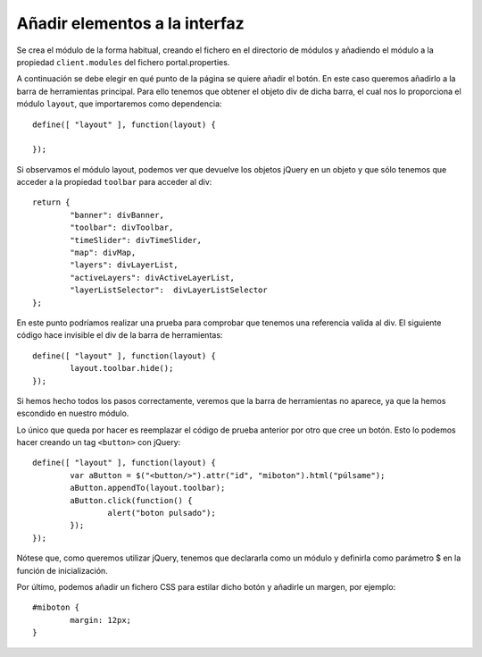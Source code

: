 .. _newbutton:

Añadir elementos a la interfaz
================================

Se crea el módulo de la forma habitual, creando el fichero en el directorio de módulos y añadiendo el módulo a la propiedad ``client.modules`` del fichero portal.properties.

A continuación se debe elegir en qué punto de la página se quiere añadir el botón. En este caso queremos añadirlo a la barra de herramientas principal. Para ello tenemos que obtener el objeto div de dicha barra, el cual nos lo proporciona el módulo ``layout``, que importaremos como dependencia::

	define([ "layout" ], function(layout) {
	
	});

Si observamos el módulo layout, podemos ver que devuelve los objetos jQuery en un objeto y que sólo tenemos que acceder a la propiedad ``toolbar`` para acceder al div::


	return {
		"banner": divBanner,
		"toolbar": divToolbar,
		"timeSlider": divTimeSlider,
		"map": divMap,
		"layers": divLayerList,
		"activeLayers": divActiveLayerList,
		"layerListSelector":  divLayerListSelector
	};

En este punto podríamos realizar una prueba para comprobar que tenemos una referencia valida al div. El siguiente código hace invisible el div de la barra de herramientas::

	define([ "layout" ], function(layout) {
		layout.toolbar.hide();	
	});

Si hemos hecho todos los pasos correctamente, veremos que la barra de herramientas no aparece, ya que la hemos escondido en nuestro módulo.

Lo único que queda por hacer es reemplazar el código de prueba anterior por otro que cree un botón. Esto lo podemos hacer creando un tag ``<button>`` con jQuery::

	define([ "layout" ], function(layout) {
		var aButton = $("<button/>").attr("id", "miboton").html("púlsame");
		aButton.appendTo(layout.toolbar);
		aButton.click(function() {
			alert("boton pulsado");
		});
	});

Nótese que, como queremos utilizar jQuery, tenemos que declararla como un módulo y definirla como parámetro $ en la función de inicialización.

Por último, podemos añadir un fichero CSS para estilar dicho botón y añadirle un margen, por ejemplo::
	
	#miboton {
		margin: 12px;
	}